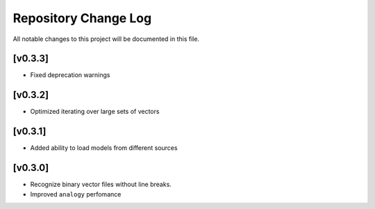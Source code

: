 Repository Change Log
---------------------

All notable changes to this project will be documented in this file.

[v0.3.3]
========
* Fixed deprecation warnings

[v0.3.2]
========
* Optimized iterating over large sets of vectors

[v0.3.1]
========
* Added ability to load models from different sources

[v0.3.0]
========
*  Recognize binary vector files without line breaks.
*  Improved ``analogy`` perfomance
